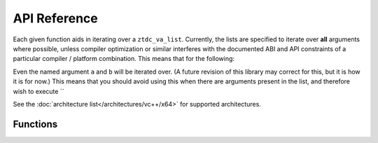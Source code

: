 .. =============================================================================
..
.. ztd.vargs
.. Copyright © 2022 JeanHeyd "ThePhD" Meneide and Shepherd's Oasis, LLC
.. Contact: opensource@soasis.org
..
.. Commercial License Usage
.. Licensees holding valid commercial ztd.vargs licenses may use this file in
.. accordance with the commercial license agreement provided with the
.. Software or, alternatively, in accordance with the terms contained in
.. a written agreement between you and Shepherd's Oasis, LLC.
.. For licensing terms and conditions see your agreement. For
.. further information contact opensource@soasis.org.
..
.. Apache License Version 2 Usage
.. Alternatively, this file may be used under the terms of Apache License
.. Version 2.0 (the "License") for non-commercial use; you may not use this
.. file except in compliance with the License. You may obtain a copy of the
.. License at
..
.. 		https://www.apache.org/licenses/LICENSE-2.0
..
.. Unless required by applicable law or agreed to in writing, software
.. distributed under the License is distributed on an "AS IS" BASIS,
.. WITHOUT WARRANTIES OR CONDITIONS OF ANY KIND, either express or implied.
.. See the License for the specific language governing permissions and
.. limitations under the License.
..
.. =============================================================================>

API Reference
=============

Each given function aids in iterating over a ``ztdc_va_list``. Currently, the lists are specified to iterate over **all** arguments where possible, unless compiler optimization or similar interferes with the documented ABI and API constraints of a particular compiler / platform combination. This means that for the following:

.. code-block:: cpp
	:linenos:
	:caption: An example piece of code with 2 named arguments that go unused.
	:name: api-named_argument_skip.cpp


	#include <ztd/vargs.hpp>
	#include <ztd/idk/assert.hpp>

	double dmul3([[maybe_unused]] int a,
	             [[maybe_unused]] double b,
	             ...) {
		ztdc_va_list vl;
		ztdc_va_start(vl);
		int num0    = ztdc_va_arg(vl, int);
		double num1 = ztdc_va_arg(vl, double);
		int num2    = ztdc_va_arg(vl, int);
		ztdc_va_end(vl);
		return num0 * num1 * num2;
	}

	int main() {
		double result = dmul3(3, 4.5, 5);
		ZTD_ASSERT(result == 67.5);
		return 0;
	}

Even the named argument ``a`` and ``b`` will be iterated over. (A future revision of this library may correct for this, but it is how it is for now.) This means that you should avoid using this when there are arguments present in the list, and therefore wish to execute ``


See the :doc:`architecture list</architectures/vc++/x64>` for supported architectures.



Functions
---------

.. doxygentypedef:: ztdc_va_list

.. doxygendefine:: ztdc_va_start

.. doxygendefine:: ztdc_va_start_in

.. doxygendefine:: ztdc_va_arg

.. doxygendefine:: ztdc_va_end
